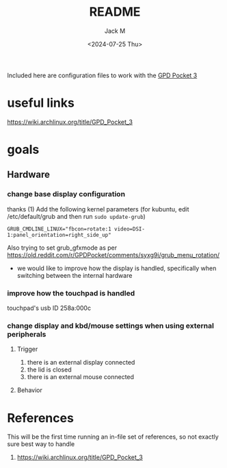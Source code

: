 #+options: ':nil *:t -:t ::t <:t H:3 \n:nil ^:{} arch:headline author:t
#+options: broken-links:nil c:nil creator:nil d:(not "LOGBOOK") date:t e:t
#+options: email:nil f:t inline:t num:t p:nil pri:nil prop:nil stat:t tags:t
#+options: tasks:t tex:t timestamp:t title:t toc:t todo:t |:t
#+title: README
#+date: <2024-07-25 Thu>
#+author: Jack M
#+language: en
#+select_tags: export
#+exclude_tags: noexport
#+creator: Emacs 29.3 (Org mode 9.6.15)
#+cite_export:

Included here are configuration files to work with the [[https://gpd.hk/gpdpocket3][GPD Pocket 3]] 
* useful links
:PROPERTIES:
:CREATED:  [2024-07-25 Thu 09:27]
:END:
https://wiki.archlinux.org/title/GPD_Pocket_3
* goals

** Hardware

*** change base display configuration
thanks (1)
Add the following kernel parameters (for kubuntu, edit /etc/default/grub and then run ~sudo update-grub~)
#+begin_src 
GRUB_CMDLINE_LINUX="fbcon=rotate:1 video=DSI-1:panel_orientation=right_side_up"
#+end_src
Also trying to set grub_gfxmode as per https://old.reddit.com/r/GPDPocket/comments/syxg9i/grub_menu_rotation/



- we would like to improve how the display is handled, specifically when switching between the internal hardware
*** improve how the touchpad is handled
touchpad's usb ID 258a:000c

*** change display and kbd/mouse settings when using external peripherals
**** Trigger
  1. there is an external display connected
  2. the lid is closed
  3. there is an external mouse connected
**** Behavior


* References
This will be the first time running an in-file set of references, so not exactly sure best way to handle
1. https://wiki.archlinux.org/title/GPD_Pocket_3
